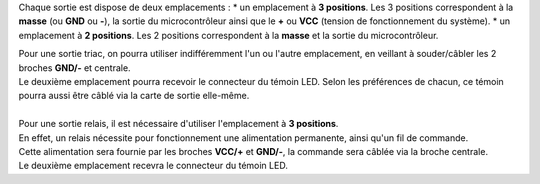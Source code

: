 .. _sorties:

Chaque sortie est dispose de deux emplacements :
* un emplacement à **3 positions**. Les 3 positions correspondent à la **masse** (ou **GND** ou **-**), la sortie du microcontrôleur ainsi que le **+** ou **VCC** (tension de fonctionnement du système).
* un emplacement à **2 positions**. Les 2 positions correspondent à la **masse** et la sortie du microcontrôleur.

| Pour une sortie triac, on pourra utiliser indifféremment l'un ou l'autre emplacement, en veillant à souder/câbler les 2 broches **GND/-** et centrale.
| Le deuxième emplacement pourra recevoir le connecteur du témoin LED. Selon les préférences de chacun, ce témoin pourra aussi être câblé via la carte de sortie elle-même.
| 
| Pour une sortie relais, il est nécessaire d'utiliser l'emplacement à **3 positions**.
| En effet, un relais nécessite pour fonctionnement une alimentation permanente, ainsi qu'un fil de commande.
| Cette alimentation sera fournie par les broches **VCC/+**  et **GND/-**, la commande sera câblée via la broche centrale.
| Le deuxième emplacement recevra le connecteur du témoin LED.
